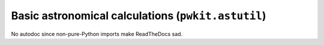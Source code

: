 .. Copyright 2015 Peter K. G. Williams <peter@newton.cx> and collaborators.
   This file licensed under the Creative Commons Attribution-ShareAlike 3.0
   Unported License (CC-BY-SA).

Basic astronomical calculations (``pwkit.astutil``)
========================================================================

No autodoc since non-pure-Python imports make ReadTheDocs sad.
